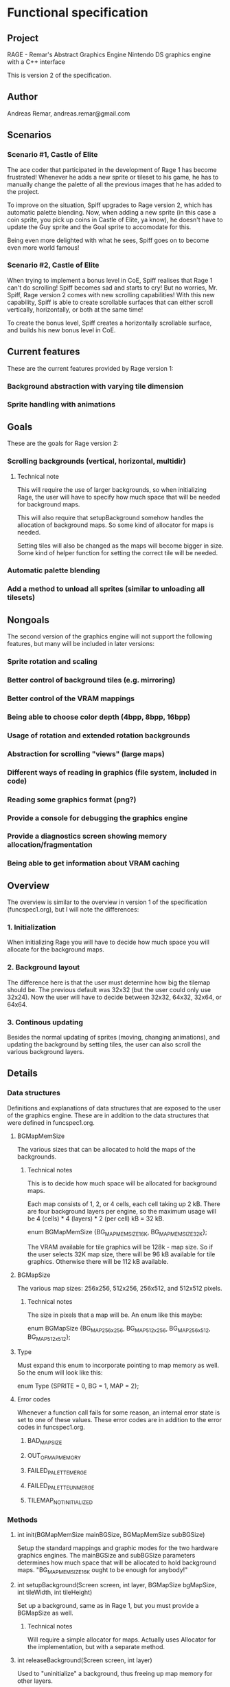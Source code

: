 * Functional specification
** Project
   RAGE - Remar's Abstract Graphics Engine
   Nintendo DS graphics engine with a C++ interface

   This is version 2 of the specification.
** Author
   Andreas Remar, andreas.remar@gmail.com
** Scenarios
*** Scenario #1, Castle of Elite
    The ace coder that participated in the development of Rage 1 has
    become frustrated! Whenever he adds a new sprite or tileset to his
    game, he has to manually change the palette of all the previous
    images that he has added to the project.

    To improve on the situation, Spiff upgrades to Rage version 2,
    which has automatic palette blending. Now, when adding a new
    sprite (in this case a coin sprite, you pick up coins in Castle of
    Elite, ya know), he doesn't have to update the Guy sprite and the
    Goal sprite to accomodate for this.

    Being even more delighted with what he sees, Spiff goes on to
    become even more world famous!
*** Scenario #2, Castle of Elite
    When trying to implement a bonus level in CoE, Spiff realises that
    Rage 1 can't do scrolling! Spiff becomes sad and starts to cry!
    But no worries, Mr. Spiff, Rage version 2 comes with new scrolling
    capabilities! With this new capability, Spiff is able to create
    scrollable surfaces that can either scroll vertically,
    horizontally, or both at the same time!

    To create the bonus level, Spiff creates a horizontally scrollable
    surface, and builds his new bonus level in CoE.
** Current features
   These are the current features provided by Rage version 1:
*** Background abstraction with varying tile dimension
*** Sprite handling with animations
** Goals
   These are the goals for Rage version 2:
*** Scrolling backgrounds (vertical, horizontal, multidir)
**** Technical note
    This will require the use of larger backgrounds, so when
    initializing Rage, the user will have to specify how much space
    that will be needed for background maps.

    This will also require that setupBackground somehow handles the
    allocation of background maps. So some kind of allocator for maps
    is needed.

    Setting tiles will also be changed as the maps will become bigger
    in size. Some kind of helper function for setting the correct tile
    will be needed.
*** Automatic palette blending
*** Add a method to unload all sprites (similar to unloading all tilesets)
** Nongoals
   The second version of the graphics engine will not support the
   following features, but many will be included in later versions:
*** Sprite rotation and scaling
*** Better control of background tiles (e.g. mirroring)
*** Better control of the VRAM mappings
*** Being able to choose color depth (4bpp, 8bpp, 16bpp)
*** Usage of rotation and extended rotation backgrounds
*** Abstraction for scrolling "views" (large maps)
*** Different ways of reading in graphics (file system, included in code)
*** Reading some graphics format (png?)
*** Provide a console for debugging the graphics engine
*** Provide a diagnostics screen showing memory allocation/fragmentation
*** Being able to get information about VRAM caching
** Overview
   The overview is similar to the overview in version 1 of the
   specification (funcspec1.org), but I will note the differences:
*** 1. Initialization
    When initializing Rage you will have to decide how much space you
    will allocate for the background maps.
*** 2. Background layout
    The difference here is that the user must determine how big the
    tilemap should be. The previous default was 32x32 (but the user
    could only use 32x24). Now the user will have to decide between
    32x32, 64x32, 32x64, or 64x64.
*** 3. Continous updating
    Besides the normal updating of sprites (moving, changing
    animations), and updating the background by setting tiles, the
    user can also scroll the various background layers.
** Details
*** Data structures
    Definitions and explanations of data structures that are exposed
    to the user of the graphics engine. These are in addition to the
    data structures that were defined in funcspec1.org.
**** BGMapMemSize
     The various sizes that can be allocated to hold the maps of the
     backgrounds.
***** Technical notes
      This is to decide how much space will be allocated for
      background maps.

      Each map consists of 1, 2, or 4 cells, each cell taking up 2
      kB. There are four background layers per engine, so the maximum
      usage will be 4 (cells) * 4 (layers) * 2 (per cell) kB = 32 kB.

      enum BGMapMemSize {BG_MAPMEM_SIZE_16K, BG_MAPMEM_SIZE_32K};

      The VRAM available for tile graphics will be 128k - map size. So
      if the user selects 32K map size, there will be 96 kB available
      for tile graphics. Otherwise there will be 112 kB available.
**** BGMapSize
     The various map sizes: 256x256, 512x256, 256x512, and 512x512
     pixels.
***** Technical notes
      The size in pixels that a map will be. An enum like this maybe:

      enum BGMapSize {BG_MAP_256x256, BG_MAP_512x256, BG_MAP_256x512,
                      BG_MAP_512x512};
**** Type
     Must expand this enum to incorporate pointing to map memory as
     well. So the enum will look like this:

     enum Type {SPRITE = 0, BG = 1, MAP = 2};
**** Error codes
     Whenever a function call fails for some reason, an internal error
     state is set to one of these values. These error codes are in
     addition to the error codes in funcspec1.org.
***** BAD_MAP_SIZE
***** OUT_OF_MAP_MEMORY
***** FAILED_PALETTE_MERGE
***** FAILED_PALETTE_UNMERGE
***** TILEMAP_NOT_INITIALIZED
*** Methods
**** int init(BGMapMemSize mainBGSize, BGMapMemSize subBGSize)
     Setup the standard mappings and graphic modes for the two
     hardware graphics engines. The mainBGSize and subBGSize
     parameters determines how much space that will be allocated to
     hold background maps. "BG_MAPMEM_SIZE_16K ought to be enough for
     anybody!"
**** int setupBackground(Screen screen, int layer, BGMapSize bgMapSize, int tileWidth, int tileHeight)
     Set up a background, same as in Rage 1, but you must provide a
     BGMapSize as well.
***** Technical notes
      Will require a simple allocator for maps. Actually uses
      Allocator for the implementation, but with a separate method.
**** int releaseBackground(Screen screen, int layer)
     Used to "uninitialize" a background, thus freeing up map memory
     for other layers.
**** int setTile(Screen screen, int layer, int x, int y, u16 tileSet, u16 tile)
     Mostly the same as in Rage 1, the difference is in the technical
     details.
***** Technical notes
      Will require a smarter implementation to deal with abstract
      tiles that cross cell borders.
**** int setBackgroundScroll(Screen screen, int layer, int x, int y)
     Set the scroll for the given background layer. x and y can be
     positive or negative.
**** int unloadAllSprites(Screen screen)
     Unload all loaded sprites from the specified screen.
*** Internal changes
**** Palette blending
     When loading a sprite (or tileset) its palette should be merged
     to the current sprite (or tileset) palette. The first index color
     (i.e. index 0) will be used for transparency, regardless of what
     color that index represents.

     When unloading a sprite (or tileset), the palette should be
     restored to how it would be like if that sprite (or tileset) were
     never loaded.

     The end of the palette is found in one of two ways:
     1. Two consecutive 0's are found.
     2. We've reached imageDefinition->palLen.

     WARNING: This feature might require some heavy thinking! 8-)
